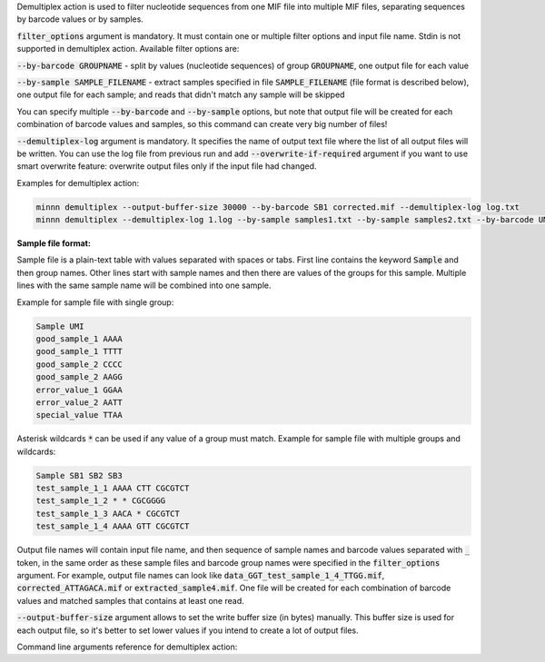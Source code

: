 Demultiplex action is used to filter nucleotide sequences from one MIF file into multiple MIF files, separating
sequences by barcode values or by samples.

:code:`filter_options` argument is mandatory. It must contain one or multiple filter options and input file name.
Stdin is not supported in demultiplex action. Available filter options are:

:code:`--by-barcode GROUPNAME` - split by values (nucleotide sequences) of group :code:`GROUPNAME`, one output file for
each value

:code:`--by-sample SAMPLE_FILENAME` - extract samples specified in file :code:`SAMPLE_FILENAME` (file format is
described below), one output file for each sample; and reads that didn't match any sample will be skipped

You can specify multiple :code:`--by-barcode` and :code:`--by-sample` options, but note that output file will be
created for each combination of barcode values and samples, so this command can create very big number of files!

:code:`--demultiplex-log` argument is mandatory. It specifies the name of output text file where the list of all
output files will be written. You can use the log file from previous run and add :code:`--overwrite-if-required`
argument if you want to use smart overwrite feature: overwrite output files only if the input file had changed.

Examples for demultiplex action:

.. code-block:: text

   minnn demultiplex --output-buffer-size 30000 --by-barcode SB1 corrected.mif --demultiplex-log log.txt
   minnn demultiplex --demultiplex-log 1.log --by-sample samples1.txt --by-sample samples2.txt --by-barcode UMI in.mif

**Sample file format:**

Sample file is a plain-text table with values separated with spaces or tabs. First line contains the keyword
:code:`Sample` and then group names. Other lines start with sample names and then there are values of the groups
for this sample. Multiple lines with the same sample name will be combined into one sample.

Example for sample file with single group:

.. code-block:: text

   Sample UMI
   good_sample_1 AAAA
   good_sample_1 TTTT
   good_sample_2 CCCC
   good_sample_2 AAGG
   error_value_1 GGAA
   error_value_2 AATT
   special_value TTAA

Asterisk wildcards :code:`*` can be used if any value of a group must match. Example for sample file with
multiple groups and wildcards:

.. code-block:: text

   Sample SB1 SB2 SB3
   test_sample_1_1 AAAA CTT CGCGTCT
   test_sample_1_2 * * CGCGGGG
   test_sample_1_3 AACA * CGCGTCT
   test_sample_1_4 AAAA GTT CGCGTCT

Output file names will contain input file name, and then sequence of sample names and barcode values separated with
:code:`_` token, in the same order as these sample files and barcode group names were specified in the
:code:`filter_options` argument. For example, output file names can look like
:code:`data_GGT_test_sample_1_4_TTGG.mif`, :code:`corrected_ATTAGACA.mif` or :code:`extracted_sample4.mif`. One file
will be created for each combination of barcode values and matched samples that contains at least one read.

:code:`--output-buffer-size` argument allows to set the write buffer size (in bytes) manually. This buffer size is used
for each output file, so it's better to set lower values if you intend to create a lot of output files.

Command line arguments reference for demultiplex action:
